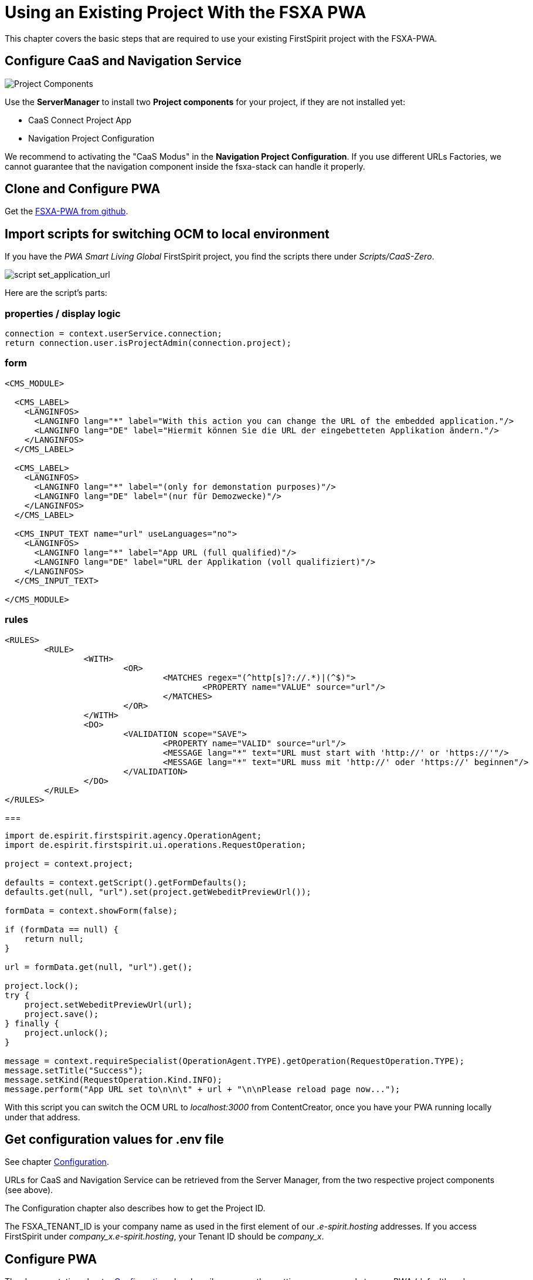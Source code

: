 = Using an Existing Project With the FSXA PWA

:moduledir: ../..
:imagesdir: {moduledir}/images

This chapter covers the basic steps that are required to use your existing FirstSpirit project with the FSXA-PWA.

== Configure CaaS and Navigation Service

image:SM_Project_Components.png[Project Components]

Use the *ServerManager* to install two *Project components* for your project, if they are not installed yet:

* CaaS Connect Project App
* Navigation Project Configuration

We recommend to activating the "CaaS Modus" in the *Navigation Project Configuration*. 
If you use different URLs Factories, we cannot guarantee that the navigation component inside the fsxa-stack can handle it properly. 

== Clone and Configure PWA
Get the link:https://github.com/e-Spirit/fsxa-nuxt3-pwa[FSXA-PWA from github].

== Import scripts for switching OCM to local environment

If you have the _PWA Smart Living Global_ FirstSpirit project, you find the scripts there under _Scripts/CaaS-Zero_.

image:SetApplicationURL.png[script set_application_url]

Here are the script's parts:

=== properties / display logic

----
connection = context.userService.connection;
return connection.user.isProjectAdmin(connection.project);
----

=== form

[source,xml]
----
<CMS_MODULE>

  <CMS_LABEL>
    <LANGINFOS>
      <LANGINFO lang="*" label="With this action you can change the URL of the embedded application."/>
      <LANGINFO lang="DE" label="Hiermit können Sie die URL der eingebetteten Applikation ändern."/>
    </LANGINFOS>
  </CMS_LABEL>

  <CMS_LABEL>
    <LANGINFOS>
      <LANGINFO lang="*" label="(only for demonstation purposes)"/>
      <LANGINFO lang="DE" label="(nur für Demozwecke)"/>
    </LANGINFOS>
  </CMS_LABEL>

  <CMS_INPUT_TEXT name="url" useLanguages="no">
    <LANGINFOS>
      <LANGINFO lang="*" label="App URL (full qualified)"/>
      <LANGINFO lang="DE" label="URL der Applikation (voll qualifiziert)"/>
    </LANGINFOS>
  </CMS_INPUT_TEXT>

</CMS_MODULE>
----

=== rules

[source,xml]
----
<RULES>
	<RULE>
		<WITH>
			<OR>
				<MATCHES regex="(^http[s]?://.*)|(^$)">
					<PROPERTY name="VALUE" source="url"/>
				</MATCHES>
			</OR>
		</WITH>
		<DO>
			<VALIDATION scope="SAVE">
				<PROPERTY name="VALID" source="url"/>
				<MESSAGE lang="*" text="URL must start with 'http://' or 'https://'"/>
				<MESSAGE lang="*" text="URL muss mit 'http://' oder 'https://' beginnen"/>
			</VALIDATION>
		</DO>
	</RULE>
</RULES>
----

===

[source,java]
----
import de.espirit.firstspirit.agency.OperationAgent;
import de.espirit.firstspirit.ui.operations.RequestOperation;

project = context.project;

defaults = context.getScript().getFormDefaults();
defaults.get(null, "url").set(project.getWebeditPreviewUrl());

formData = context.showForm(false);

if (formData == null) {
    return null;
}

url = formData.get(null, "url").get();

project.lock();
try {
    project.setWebeditPreviewUrl(url);
    project.save();
} finally {
    project.unlock();
}

message = context.requireSpecialist(OperationAgent.TYPE).getOperation(RequestOperation.TYPE);
message.setTitle("Success");
message.setKind(RequestOperation.Kind.INFO);
message.perform("App URL set to\n\n\t" + url + "\n\nPlease reload page now...");
----

With this script you can switch the OCM URL to _localhost:3000_ from ContentCreator, once you have your PWA running locally under that address.

== Get configuration values for .env file

See chapter link:../Configuration{outfilesuffix}[Configuration].

URLs for CaaS and Navigation Service can be retrieved from the Server Manager, from the two respective project components (see above).

The Configuration chapter also describes how to get the Project ID.

The FSXA_TENANT_ID is your company name as used in the first element of our _.e-spirit.hosting_ addresses. If you access FirstSpirit under _company_x.e-spirit.hosting_, your Tenant ID should be _company_x_.

== Configure PWA

The documentation chapter link:../Configuration{outfilesuffix}[Configuration] also describes some other settings you can apply to your PWA (defaultLocale, logLevel, ...)

== Enable devmode

See chapter link:../DevMode{outfilesuffix}[DevMode].

== Start implementing vue templates.

Your project will probably have sections that are not supported by the default PWA. Now you can start implementing vue components for them.

See chapter link:SFC-Components{outfilesuffix}[SFC-Components].
